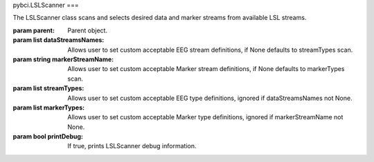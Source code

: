 pybci.LSLScanner
===

.. class:: LSLScanner(parent, dataStreamsNames=None, markerStreamName=None, streamTypes=None, markerTypes=None, printDebug=True)

The LSLScanner class scans and selects desired data and marker streams from available LSL streams.

:param parent: Parent object.
:param list dataStreamsNames: Allows user to set custom acceptable EEG stream definitions, if None defaults to streamTypes scan.
:param string markerStreamName: Allows user to set custom acceptable Marker stream definitions, if None defaults to markerTypes scan.
:param list streamTypes: Allows user to set custom acceptable EEG type definitions, ignored if dataStreamsNames not None.
:param list markerTypes: Allows user to set custom acceptable Marker type definitions, ignored if markerStreamName not None.
:param bool printDebug: If true, prints LSLScanner debug information.

.. py:method:: ScanStreams()
